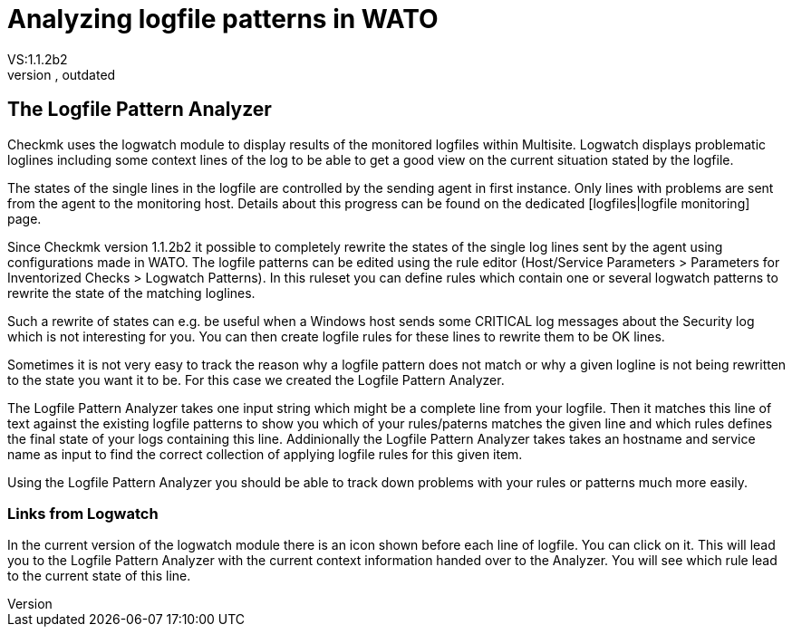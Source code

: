 = Analyzing logfile patterns in WATO
:description: Checkmk uses the logwatch module to display results of the monitored logfiles within Multisite.
:revdate: outdated
VS:1.1.2b2
KW:multisite,web,wato

== The Logfile Pattern Analyzer

Checkmk uses the logwatch module to display results of the monitored logfiles within Multisite. Logwatch
displays problematic loglines including some context lines of the log to be able to get a good view on
the current situation stated by the logfile.

The states of the single lines in the logfile are controlled by the sending agent in first instance. Only
lines with problems are sent from the agent to the monitoring host. Details about this progress can be
found on the dedicated [logfiles|logfile monitoring] page.

Since Checkmk version 1.1.2b2 it possible to completely rewrite the states of the single log lines sent
by the agent using configurations made in WATO. The logfile patterns can be edited using the rule editor
(Host/Service Parameters > Parameters for Inventorized Checks > Logwatch Patterns). In this ruleset you
can define rules which contain one or several logwatch patterns to rewrite the state of the matching
loglines.

Such a rewrite of states can e.g. be useful when a Windows host sends some CRITICAL log messages about
the Security log which is not interesting for you. You can then create logfile rules for these lines
to rewrite them to be OK lines.

Sometimes it is not very easy to track the reason why a logfile pattern does not match or why a given
logline is not being rewritten to the state you want it to be. For this case we created the Logfile Pattern
Analyzer.

The Logfile Pattern Analyzer takes one input string which might be a complete line from your logfile. Then
it matches this line of text against the existing logfile patterns to show you which of your rules/paterns
matches the given line and which rules defines the final state of your logs containing this line. Addinionally
the Logfile Pattern Analyzer takes takes an hostname and service name as input to find the correct collection
of applying logfile rules for this given item.

Using the Logfile Pattern Analyzer you should be able to track down problems with your rules or patterns
much more easily.

=== Links from Logwatch

In the current version of the logwatch module there is an icon shown before each line of logfile. You can
click on it. This will lead you to the Logfile Pattern Analyzer with the current context information handed
over to the Analyzer. You will see which rule lead to the current state of this line.
